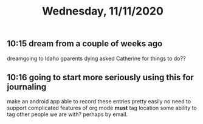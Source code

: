 #+TITLE: Wednesday, 11/11/2020
** 10:15 dream from a couple of weeks ago
dreamgoing to Idaho gparents dying asked Catherine for things to do?? 
** 10:16 going to start more seriously using this for journaling
make an android app able to record these entries pretty easily
no need to support complicated features of org mode
*must* tag location
some ability to tag other people we are with?  perhaps by email.
